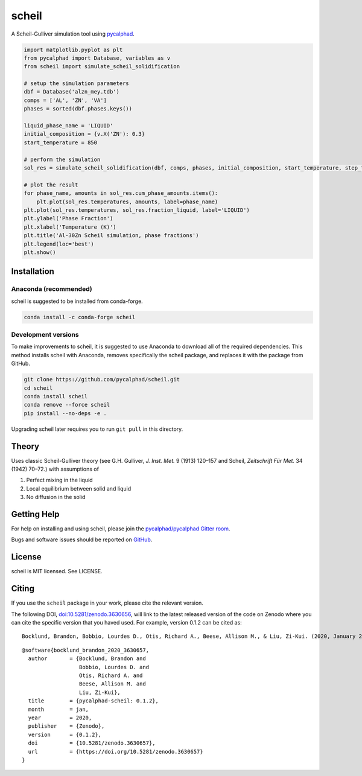 ======
scheil
======

A Scheil-Gulliver simulation tool using `pycalphad`_.

.. image:: https://zenodo.org/badge/150358281.svg
   :target: https://zenodo.org/badge/latestdoi/150358281


.. _pycalphad: http://pycalphad.org

.. code-block:: python

   import matplotlib.pyplot as plt
   from pycalphad import Database, variables as v
   from scheil import simulate_scheil_solidification

   # setup the simulation parameters
   dbf = Database('alzn_mey.tdb')
   comps = ['AL', 'ZN', 'VA']
   phases = sorted(dbf.phases.keys())

   liquid_phase_name = 'LIQUID'
   initial_composition = {v.X('ZN'): 0.3}
   start_temperature = 850

   # perform the simulation
   sol_res = simulate_scheil_solidification(dbf, comps, phases, initial_composition, start_temperature, step_temperature=1.0)

   # plot the result
   for phase_name, amounts in sol_res.cum_phase_amounts.items():
       plt.plot(sol_res.temperatures, amounts, label=phase_name)
   plt.plot(sol_res.temperatures, sol_res.fraction_liquid, label='LIQUID')
   plt.ylabel('Phase Fraction')
   plt.xlabel('Temperature (K)')
   plt.title('Al-30Zn Scheil simulation, phase fractions')
   plt.legend(loc='best')
   plt.show()

.. image:: https://raw.githubusercontent.com/pycalphad/scheil/master/docs/_static/Al-30Zn_Scheil_simulation.png
    :align: center
    :alt: Phase fraction evolution during a Scheil simulation of Al-30Zn

Installation
============

Anaconda (recommended)
----------------------

scheil is suggested to be installed from conda-forge.

.. code-block:: bash

    conda install -c conda-forge scheil

Development versions
--------------------

To make improvements to scheil, it is suggested to use
Anaconda to download all of the required dependencies. This
method installs scheil with Anaconda, removes specifically the
scheil package, and replaces it with the package from GitHub.

.. code-block:: bash

    git clone https://github.com/pycalphad/scheil.git
    cd scheil
    conda install scheil
    conda remove --force scheil
    pip install --no-deps -e .

Upgrading scheil later requires you to run ``git pull`` in this directory.


Theory
======

Uses classic Scheil-Gulliver theory (see G.H. Gulliver, *J. Inst. Met.* 9 (1913) 120–157 and Scheil, *Zeitschrift Für Met.* 34 (1942) 70–72.) with assumptions of

1. Perfect mixing in the liquid
2. Local equilibrium between solid and liquid
3. No diffusion in the solid


Getting Help
============

For help on installing and using scheil, please join the `pycalphad/pycalphad Gitter room <https://gitter.im/pycalphad/pycalphad>`_.

Bugs and software issues should be reported on `GitHub <https://github.com/pycalphad/scheil/issues>`_.

License
=======

scheil is MIT licensed. See LICENSE.


Citing
======

.. image:: https://zenodo.org/badge/150358281.svg
   :target: https://zenodo.org/badge/latestdoi/150358281


If you use the ``scheil`` package in your work, please cite the relevant version.

The following DOI, `doi:10.5281/zenodo.3630656 <https://doi.org/10.5281/zenodo.3630656>`_, will link to the latest released version of the code on Zenodo where you can cite the specific version that you haved used. For example, version 0.1.2 can be cited as:

::

   Bocklund, Brandon, Bobbio, Lourdes D., Otis, Richard A., Beese, Allison M., & Liu, Zi-Kui. (2020, January 29). pycalphad-scheil: 0.1.2 (Version 0.1.2). Zenodo. http://doi.org/10.5281/zenodo.3630657

::

   @software{bocklund_brandon_2020_3630657,
     author       = {Bocklund, Brandon and
                     Bobbio, Lourdes D. and
                     Otis, Richard A. and
                     Beese, Allison M. and
                     Liu, Zi-Kui},
     title        = {pycalphad-scheil: 0.1.2},
     month        = jan,
     year         = 2020,
     publisher    = {Zenodo},
     version      = {0.1.2},
     doi          = {10.5281/zenodo.3630657},
     url          = {https://doi.org/10.5281/zenodo.3630657}
   }

